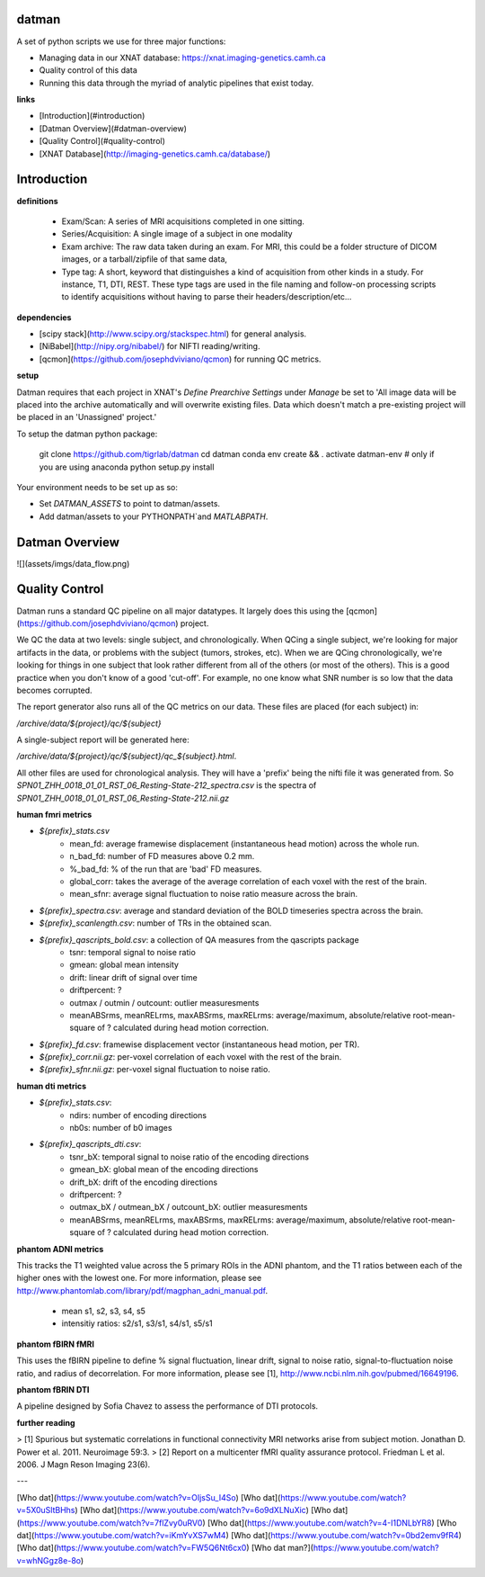 datman
------

A set of python scripts we use for three major functions:

+ Managing data in our XNAT database: https://xnat.imaging-genetics.camh.ca
+ Quality control of this data
+ Running this data through the myriad of analytic pipelines that exist today.

**links**

+ [Introduction](#introduction)
+ [Datman Overview](#datman-overview)
+ [Quality Control](#quality-control)
+ [XNAT Database](http://imaging-genetics.camh.ca/database/)


Introduction
------------

**definitions**

 - Exam/Scan: A series of MRI acquisitions completed in one sitting.
 - Series/Acquisition: A single image of a subject in one modality
 - Exam archive: The raw data taken during an exam. For MRI, this could be a
   folder structure of DICOM images, or a tarball/zipfile of that same data,
 - Type tag: A short, keyword that distinguishes a kind of acquisition from
   other kinds in a study. For instance, T1, DTI, REST. These type tags are
   used in the file naming and follow-on processing scripts to identify
   acquisitions without having to parse their headers/description/etc...

**dependencies**

+ [scipy stack](http://www.scipy.org/stackspec.html) for general analysis.
+ [NiBabel](http://nipy.org/nibabel/) for NIFTI reading/writing.
+ [qcmon](https://github.com/josephdviviano/qcmon) for running QC metrics.

**setup**

Datman requires that each project in XNAT's `Define Prearchive Settings` under `Manage` be set to 'All image data will be placed into the archive automatically and will overwrite existing files. Data which doesn't match a pre-existing project will be placed in an 'Unassigned' project.'

To setup the datman python package:

   git clone https://github.com/tigrlab/datman
   cd datman
   conda env create && . activate datman-env      # only if you are using anaconda
   python setup.py install

Your environment needs to be set up as so:

+ Set `DATMAN_ASSETS` to point to datman/assets.
+ Add datman/assets to your PYTHONPATH`and `MATLABPATH`.

Datman Overview
---------------
![](assets/imgs/data_flow.png)

Quality Control
---------------

Datman runs a standard QC pipeline on all major datatypes. It largely does this using the [qcmon](https://github.com/josephdviviano/qcmon) project.

We QC the data at two levels: single subject, and chronologically. When QCing a single subject, we're looking for major artifacts in the data, or problems with the subject (tumors, strokes, etc). When we are QCing chronologically, we're looking for things in one subject that look rather different from all of the others (or most of the others). This is a good practice when you don't know of a good 'cut-off'. For example, no one know what SNR number is so low that the data becomes corrupted.

The report generator also runs all of the QC metrics on our data. These files are placed (for each subject) in:

`/archive/data/${project}/qc/${subject}`

A single-subject report will be generated here:

`/archive/data/${project}/qc/${subject}/qc_${subject}.html`.

All other files are used for chronological analysis. They will have a 'prefix' being the nifti file it was generated from. So `SPN01_ZHH_0018_01_01_RST_06_Resting-State-212_spectra.csv` is the spectra of `SPN01_ZHH_0018_01_01_RST_06_Resting-State-212.nii.gz`

**human fmri metrics**

+ `${prefix}_stats.csv`
    + mean_fd: average framewise displacement (instantaneous head motion) across the whole run.
    + n_bad_fd: number of FD measures above 0.2 mm.
    + %_bad_fd: % of the run that are 'bad' FD measures.
    + global_corr: takes the average of the average correlation of each voxel with the rest of the brain.
    + mean_sfnr: average signal fluctuation to noise ratio measure across the brain.
+ `${prefix}_spectra.csv`: average and standard deviation of the BOLD timeseries spectra across the brain.
+ `${prefix}_scanlength.csv`: number of TRs in the obtained scan.
+ `${prefix}_qascripts_bold.csv`: a collection of QA measures from the qascripts package
    + tsnr: temporal signal to noise ratio
    + gmean: global mean intensity
    + drift: linear drift of signal over time
    + driftpercent: ?
    + outmax / outmin / outcount: outlier measuresments
    + meanABSrms, meanRELrms, maxABSrms, maxRELrms: average/maximum, absolute/relative root-mean-square of ? calculated during head motion correction.
+ `${prefix}_fd.csv`: framewise displacement vector (instantaneous head motion, per TR).
+ `${prefix}_corr.nii.gz`: per-voxel correlation of each voxel with the rest of the brain.
+ `${prefix}_sfnr.nii.gz`: per-voxel signal fluctuation to noise ratio.

**human dti metrics**

+ `${prefix}_stats.csv`:
    + ndirs: number of encoding directions
    + nb0s: number of b0 images
+ `${prefix}_qascripts_dti.csv`:
    + tsnr_bX: temporal signal to noise ratio of the encoding directions
    + gmean_bX: global mean of the encoding directions
    + drift_bX: drift of the encoding directions
    + driftpercent: ?
    + outmax_bX / outmean_bX / outcount_bX: outlier measuresments
    + meanABSrms, meanRELrms, maxABSrms, maxRELrms: average/maximum, absolute/relative root-mean-square of ? calculated during head motion correction.

**phantom ADNI metrics**

This tracks the T1 weighted value across the 5 primary ROIs in the ADNI phantom, and the T1 ratios between each of the higher ones with the lowest one. For more information, please see http://www.phantomlab.com/library/pdf/magphan_adni_manual.pdf.

    + mean s1, s2, s3, s4, s5
    + intensitiy ratios: s2/s1, s3/s1, s4/s1, s5/s1

**phantom fBIRN fMRI**

This uses the fBIRN pipeline to define % signal fluctuation, linear drift, signal to noise ratio, signal-to-fluctuation noise ratio, and radius of decorrelation. For more information, please see [1], http://www.ncbi.nlm.nih.gov/pubmed/16649196.

**phantom fBRIN DTI**

A pipeline designed by Sofia Chavez to assess the performance of DTI protocols.

**further reading**

> [1] Spurious but systematic correlations in functional connectivity MRI networks arise from subject motion. Jonathan D. Power et al. 2011. Neuroimage 59:3.
> [2] Report on a multicenter fMRI quality assurance protocol. Friedman L et al. 2006. J Magn Reson Imaging 23(6).

---

[Who dat](https://www.youtube.com/watch?v=OIjsSu_I4So)
[Who dat](https://www.youtube.com/watch?v=5X0uSltBHhs)
[Who dat](https://www.youtube.com/watch?v=6o9dXLNuXic)
[Who dat](https://www.youtube.com/watch?v=7flZvy0uRV0)
[Who dat](https://www.youtube.com/watch?v=4-I1DNLbYR8)
[Who dat](https://www.youtube.com/watch?v=iKmYvXS7wM4)
[Who dat](https://www.youtube.com/watch?v=0bd2emv9fR4)
[Who dat](https://www.youtube.com/watch?v=FW5Q6Nt6cx0)
[Who dat man?](https://www.youtube.com/watch?v=whNGgz8e-8o)

